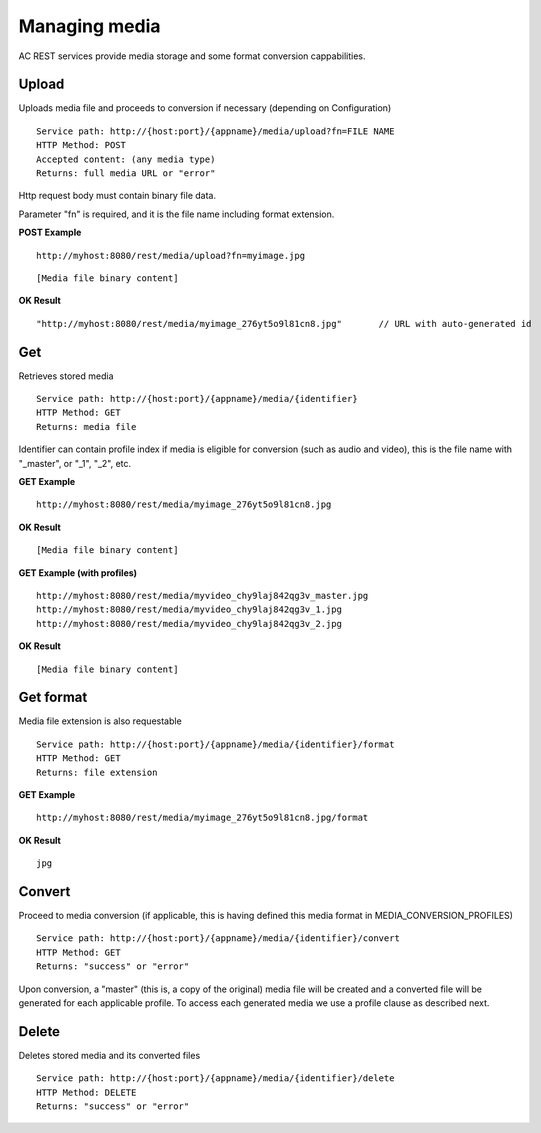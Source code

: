 Managing media
======================================================================================

AC REST services provide media storage and some format conversion cappabilities.

Upload
------------------

Uploads media file and proceeds to conversion if necessary (depending on Configuration)

::

    Service path: http://{host:port}/{appname}/media/upload?fn=FILE NAME
    HTTP Method: POST
    Accepted content: (any media type)
    Returns: full media URL or "error"

Http request body must contain binary file data.

Parameter "fn" is required, and it is the file name including format extension.

**POST Example**

::

    http://myhost:8080/rest/media/upload?fn=myimage.jpg

::

    [Media file binary content]

**OK Result**

::

    "http://myhost:8080/rest/media/myimage_276yt5o9l81cn8.jpg"       // URL with auto-generated id


Get
----------------

Retrieves stored media

::

    Service path: http://{host:port}/{appname}/media/{identifier}
    HTTP Method: GET
    Returns: media file
    
Identifier can contain profile index if media is eligible for conversion (such as audio and video), this is the file name with "_master", or "_1", "_2", etc.

**GET Example**

::

    http://myhost:8080/rest/media/myimage_276yt5o9l81cn8.jpg

**OK Result**

::

    [Media file binary content]
    
**GET Example (with profiles)**

::

    http://myhost:8080/rest/media/myvideo_chy9laj842qg3v_master.jpg
    http://myhost:8080/rest/media/myvideo_chy9laj842qg3v_1.jpg
    http://myhost:8080/rest/media/myvideo_chy9laj842qg3v_2.jpg

**OK Result**

::

    [Media file binary content]

Get format
---------------

Media file extension is also requestable

::

    Service path: http://{host:port}/{appname}/media/{identifier}/format
    HTTP Method: GET
    Returns: file extension

**GET Example**

::

    http://myhost:8080/rest/media/myimage_276yt5o9l81cn8.jpg/format

**OK Result**

::

    jpg

Convert
--------------

Proceed to media conversion (if applicable, this is having defined this media format in MEDIA_CONVERSION_PROFILES)

::

    Service path: http://{host:port}/{appname}/media/{identifier}/convert
    HTTP Method: GET
    Returns: "success" or "error"

Upon conversion, a "master" (this is, a copy of the original) media file will be created and a converted file will be generated for each applicable profile. To access each generated media we use a profile clause as described next.


Delete
---------------

Deletes stored media and its converted files

::

    Service path: http://{host:port}/{appname}/media/{identifier}/delete
    HTTP Method: DELETE
    Returns: "success" or "error"